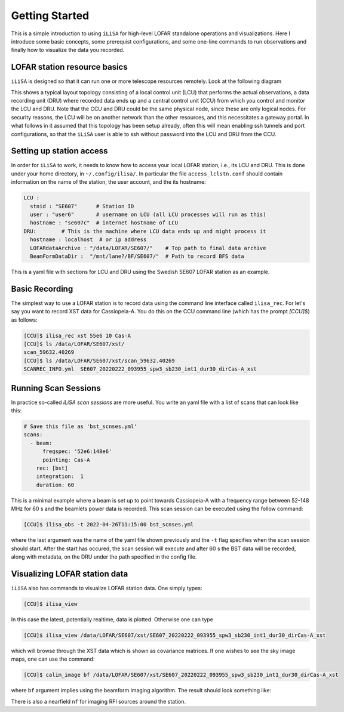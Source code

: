 Getting Started
===============
This is a simple introduction to using ``iLiSA`` for high-level
LOFAR standalone operations and visualizations.
Here I introduce some basic concepts, some prerequist configurations,
and some one-line commands to run observations and finally how
to visualize the data you recorded.

LOFAR station resource basics
-----------------------------
``iLiSA`` is designed so that it can run one or more telescope resources
remotely. Look at the following diagram

.. image:: Unit_resource_topology.png

This shows a typical layout topology consisting of a local control unit
(LCU) that performs the actual observations, a data recording unit (DRU)
where recorded data ends up and a central control unit (CCU) from which
you control and monitor the LCU and DRU.
Note that the CCU and DRU could be the same physical node, since these are
only logical nodes.
For security reasons, the LCU will be on another network than the other
resources, and this necessitates a gateway portal.
In what follows in it assumed that this topology has
been setup already, often this will mean enabling ssh tunnels and port
configurations, so that the ``iLiSA`` user is able to ssh without password
into the LCU and DRU from the CCU.

Setting up station access
-------------------------
In order for ``iLiSA`` to work, it needs to know how to access your
local LOFAR station, i.e.,  its LCU and DRU.
This is done under your home directory, in ``~/.config/ilisa/``.
In particular the file ``access_lclstn.conf`` should contain information
on the name of the station, the user account, and the its hostname:

.. code-block:: yaml

   LCU :
     stnid : "SE607"      # Station ID
     user : "user6"       # username on LCU (all LCU processes will run as this)
     hostname : "se607c"  # internet hostname of LCU
   DRU:        # This is the machine where LCU data ends up and might process it
     hostname : localhost  # or ip address
     LOFARdataArchive : "/data/LOFAR/SE607/"    # Top path to final data archive
     BeamFormDataDir :  "/mnt/lane?/BF/SE607/"  # Path to record BFS data


This is a yaml file with sections for LCU and DRU using the Swedish SE607
LOFAR station as an example.

Basic Recording
---------------
The simplest way to use a LOFAR station is to record data using the command
line interface called ``ilisa_rec``. For let's say you want to record XST data
for Cassiopeia-A. You do this on the CCU command line
(which has the prompt `[CCU]$`) as follows:

.. code-block:: console

   [CCU]$ ilisa_rec xst 55e6 10 Cas-A
   [CCU]$ ls /data/LOFAR/SE607/xst/
   scan_59632.40269
   [CCU]$ ls /data/LOFAR/SE607/xst/scan_59632.40269
   SCANREC_INFO.yml  SE607_20220222_093955_spw3_sb230_int1_dur30_dirCas-A_xst

Running Scan Sessions
---------------------
In practice so-called *iLiSA scan sessions* are more useful. You write an yaml
file with a list of scans that can look like this:

.. code-block:: yaml

    # Save this file as 'bst_scnses.yml'
    scans:
      - beam:
          freqspec: '52e6:148e6'
          pointing: Cas-A
        rec: [bst]
        integration:  1
        duration: 60

This is a minimal example where a beam is set up to point towards Cassiopeia-A
with a frequency range between 52-148 MHz for 60 s and the beamlets power data
is recorded. This scan session can be executed using the follow command:

.. code-block:: console

   [CCU]$ ilisa_obs -t 2022-04-26T11:15:00 bst_scnses.yml

where the last argument was the name of the yaml file shown previously
and the ``-t`` flag specifies when the scan session should start.
After the start has occured, the scan session will execute and after 60 s
the BST data will be recorded, along with metadata, on the DRU under the path
specified in the config file.

Visualizing LOFAR station data
-------------------------------
``iLiSA`` also has commands to visualize LOFAR station data.
One simply types:

.. code-block:: console

   [CCU]$ ilisa_view

In this case the latest, potentially realtime, data is plotted. Otherwise one
can type

.. code-block:: console

   [CCU]$ ilisa_view /data/LOFAR/SE607/xst/SE607_20220222_093955_spw3_sb230_int1_dur30_dirCas-A_xst

which will browse through the XST data which is shown as covariance matrices.
If one wishes to see the sky image maps, one can use the command:

.. code-block:: console

   [CCU]$ calim_image bf /data/LOFAR/SE607/xst/SE607_20220222_093955_spw3_sb230_int1_dur30_dirCas-A_xst

where ``bf`` argument implies using the beamform imaging algorithm.
The result should look something like:

.. image:: Allsky_SE607_ex1.png

There is also a nearfield ``nf`` for imaging RFI sources around the station.
